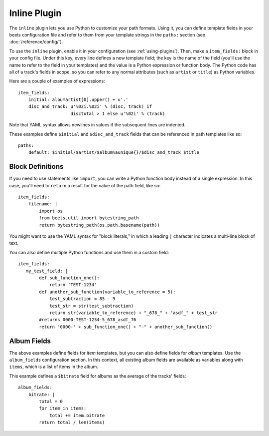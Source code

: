 Inline Plugin
=============

The ``inline`` plugin lets you use Python to customize your path formats. Using
it, you can define template fields in your beets configuration file and refer
to them from your template strings in the ``paths:`` section (see
:doc:`/reference/config/`).

To use the ``inline`` plugin, enable it in your configuration
(see :ref:`using-plugins`).
Then, make a ``item_fields:`` block in your config file. Under this key, every line defines a
new template field; the key is the name of the field (you'll use the name to
refer to the field in your templates) and the value is a Python expression or
function body. The Python code has all of a track's fields in scope, so you can
refer to any normal attributes (such as ``artist`` or ``title``) as Python
variables.

Here are a couple of examples of expressions::

    item_fields:
        initial: albumartist[0].upper() + u'.'
        disc_and_track: u'%02i.%02i' % (disc, track) if
                        disctotal > 1 else u'%02i' % (track)

Note that YAML syntax allows newlines in values if the subsequent lines are
indented.

These examples define ``$initial`` and ``$disc_and_track`` fields that can be
referenced in path templates like so::

    paths:
        default: $initial/$artist/$album%aunique{}/$disc_and_track $title


Block Definitions
-----------------

If you need to use statements like ``import``, you can write a Python function
body instead of a single expression. In this case, you'll need to ``return``
a result for the value of the path field, like so::

    item_fields:
        filename: |
            import os
            from beets.util import bytestring_path
            return bytestring_path(os.path.basename(path))

You might want to use the YAML syntax for "block literals," in which a leading
``|`` character indicates a multi-line block of text.

You can also define multiple Python functions and use them in a custom field::

    item_fields:
       my_test_field: |
            def sub_function_one():
                return 'TEST-1234'
            def another_sub_function(variable_to_reference = 5):
                test_subtraction = 85 - 9
                test_str = str(test_subtraction)
                return str(variable_to_reference) + "_678_" + "asdf_" + test_str
            #returns 0000-TEST-1234-5_678_asdf_76
            return '0000-' + sub_function_one() + "-" + another_sub_function()

Album Fields
------------

The above examples define fields for *item* templates, but you can also define
fields for *album* templates. Use the ``album_fields`` configuration section.
In this context, all existing album fields are available as variables along
with ``items``, which is a list of items in the album.

This example defines a ``$bitrate`` field for albums as the average of the
tracks' fields::

    album_fields:
        bitrate: |
            total = 0
            for item in items:
                total += item.bitrate
            return total / len(items)
